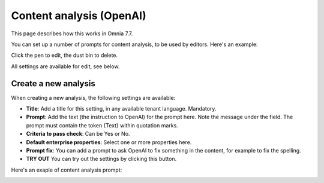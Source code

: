 Content analysis (OpenAI)
=============================================

This page describes how this works in Omnia 7.7.

You can set up a number of prompts for content analysis, to be used by editors. Here's an example:

.. image:: content-analysis.png

Click the pen to edit, the dust bin to delete.

All settings are available for edit, see below.

Create a new analysis
************************
When creating a new analysis, the following settings are available:

.. image:: content-analysis-new-75.png

+ **Title**: Add a title for this setting, in any available tenant language. Mandatory.
+ **Prompt**: Add the text (the instruction to OpenAI) for the prompt here. Note the message under the field. The prompt must contain the token {Text} within quotation marks.
+ **Criteria to pass check**: Can be Yes or No.
+ **Default enterprise properties**: Select one or more properties here.
+ **Prompt fix**: You can add a prompt to ask OpenAI to fix something in the content, for example to fix the spelling.
+ **TRY OUT** You can try out the settings by clicking this button.

Here's an exaple of content analysis prompt:

.. image:: content-analysis-example.png

